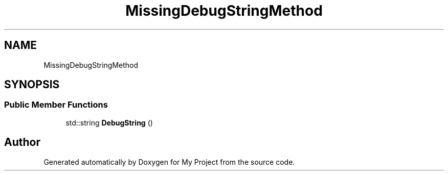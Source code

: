.TH "MissingDebugStringMethod" 3 "Wed Feb 1 2023" "Version Version 0.0" "My Project" \" -*- nroff -*-
.ad l
.nh
.SH NAME
MissingDebugStringMethod
.SH SYNOPSIS
.br
.PP
.SS "Public Member Functions"

.in +1c
.ti -1c
.RI "std::string \fBDebugString\fP ()"
.br
.in -1c

.SH "Author"
.PP 
Generated automatically by Doxygen for My Project from the source code\&.

